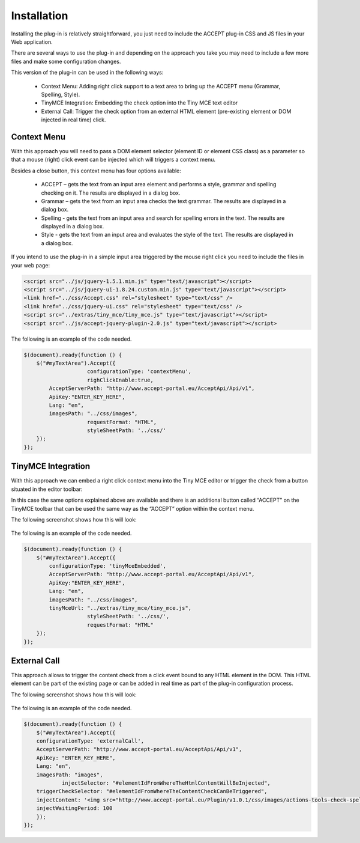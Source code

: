 Installation
============


Installing the plug-in is relatively straightforward, you just need to include the ACCEPT plug-in CSS and JS files in your Web application.

There are several ways to use the plug-in and depending on the approach you take you may need to include a few more files and make some configuration changes.

This version of the plug-in can be used in the following ways:

  * Context Menu: Adding right click support to a text area to bring up the ACCEPT menu (Grammar, Spelling, Style).
  * TinyMCE Integration: Embedding the check option into the Tiny MCE text editor
  * External Call: Trigger the check option from an external HTML element (pre-existing element or DOM injected in real time) click.

Context Menu
------------

With this approach you will need to pass a DOM element selector (element ID or element CSS class) as a parameter so that a mouse (right) click event can be injected which will triggers a context menu.

Besides a close button, this context menu has four options available:

   * ACCEPT – gets the text from an input area element and performs a style, grammar and spelling checking on it. The results are displayed in a dialog box.
   * Grammar – gets the text from an input area checks the text grammar. The results are displayed in a dialog box.
   * Spelling - gets the text from an input area and search for spelling errors in the text. The results are displayed in a dialog box.
   * Style - gets the text from an input area and evaluates the style of the text. The results are displayed in a dialog box.

.. image:: ../../_static/simpleContextMenu.png
            :align: center


If you intend to use the plug-in in a simple input area triggered by the mouse right click you need to include the files in your web page:

.. code-block:: html


    <script src="../js/jquery-1.5.1.min.js" type="text/javascript"></script>
    <script src="../js/jquery-ui-1.8.24.custom.min.js" type="text/javascript"></script>
    <link href="../css/Accept.css" rel="stylesheet" type="text/css" />
    <link href="../css/jquery-ui.css" rel="stylesheet" type="text/css" />
    <script src="../extras/tiny_mce/tiny_mce.js" type="text/javascript"></script>
    <script src="../js/accept-jquery-plugin-2.0.js" type="text/javascript"></script>


The following is an example of the code needed.

.. code-block:: javascript

    $(document).ready(function () {
        $("#myTextArea").Accept({
			configurationType: 'contextMenu',
			righClickEnable:true,
            AcceptServerPath: "http://www.accept-portal.eu/AcceptApi/Api/v1",
            ApiKey:"ENTER_KEY_HERE",
            Lang: "en",
            imagesPath: "../css/images",
			requestFormat: "HTML",
			styleSheetPath: '../css/'
        });
    });


TinyMCE Integration
-------------------

With this approach we can embed a right click context menu into the Tiny MCE editor or trigger the check from a button situated in the editor toolbar:


In this case the same options explained above are available and there is an additional button called “ACCEPT” on the TinyMCE toolbar that can be used the same way as the “ACCEPT” option within the context menu.

The following screenshot shows how this will look:

    .. image:: ../../_static/tinyMCEContextMenu.png
        :align: center

The following is an example of the code needed.


.. code-block:: javascript

    $(document).ready(function () {
        $("#myTextArea").Accept({
            configurationType: 'tinyMceEmbedded',
            AcceptServerPath: "http://www.accept-portal.eu/AcceptApi/Api/v1",
            ApiKey:"ENTER_KEY_HERE",
            Lang: "en",
            imagesPath: "../css/images",
            tinyMceUrl: "../extras/tiny_mce/tiny_mce.js",
			styleSheetPath: '../css/',
			requestFormat: "HTML"
        });
    });


.. _externalCall:

External Call
-------------

This approach allows to trigger the content check from a click event bound to any HTML element in the DOM. This HTML element can be part of the existing page or can be added in real time as part of the plug-in configuration process.

The following screenshot shows how this will look:

    .. image:: ../../_static/externalCall_installationSection_1.png
        :align: center

The following is an example of the code needed.


.. code-block:: javascript

    $(document).ready(function () {
        $("#myTextArea").Accept({
        configurationType: 'externalCall',
        AcceptServerPath: "http://www.accept-portal.eu/AcceptApi/Api/v1",
        ApiKey: "ENTER_KEY_HERE",
        Lang: "en",
        imagesPath: "images",
		injectSelector: "#elementIdFromWhereTheHtmlContentWillBeInjected",
        triggerCheckSelector: "#elementIdFromWhereTheContentCheckCanBeTriggered",
        injectContent: '<img src="http://www.accept-portal.eu/Plugin/v1.0.1/css/images/actions-tools-check-spelling-icon.png" alt="Check Spelling and Grammar">',
        injectWaitingPeriod: 100
        });
    });


